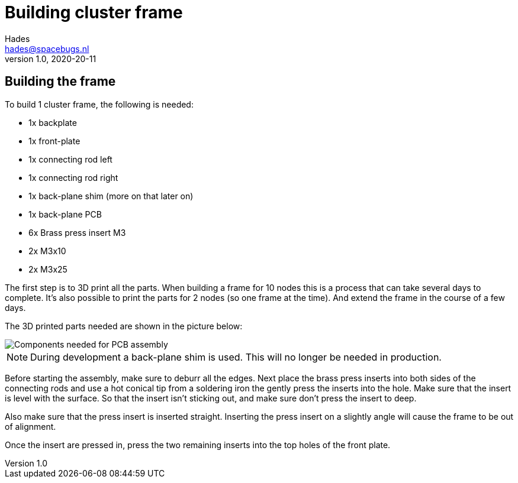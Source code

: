:imagesdir: assets/images
ifdef::env-github[]
:tip-caption: :bulb:
:note-caption: :information_source:
:important-caption: :heavy_exclamation_mark:
:caution-caption: :fire:
:warning-caption: :warning:
endif::[]
= Building cluster frame 
Hades <hades@spacebugs.nl>
v1.0, 2020-20-11



== Building the frame 
To build 1 cluster frame, the following is needed:

- 1x backplate
- 1x front-plate
- 1x connecting rod left
- 1x connecting rod right
- 1x back-plane shim (more on that later on)
- 1x back-plane PCB
- 6x Brass press insert M3
- 2x M3x10
- 2x M3x25

The first step is to 3D print all the parts. When building a frame for 10 nodes this is a process that can take several days to complete. It's also possible to print the parts for 2 nodes (so one frame at the time). And extend the frame in the course of a few days. 

The 3D printed parts needed are shown in the picture below:

image::cras.jpg[Components needed for PCB assembly]

NOTE: During development a back-plane shim is used. This will no longer be needed in production.

Before starting the assembly, make sure to deburr all the edges. Next place the brass press inserts into both sides of the connecting rods and use a hot conical tip from a soldering iron the gently press the inserts into the hole. Make sure that the insert is level with the surface. So that the insert isn't sticking out, and make sure don't press the insert to deep. 

Also make sure that the press insert is inserted straight. Inserting the press insert on a slightly angle will cause the frame to be out of alignment. 

Once the insert are pressed in, press the two remaining inserts into the top holes of the front plate. 


